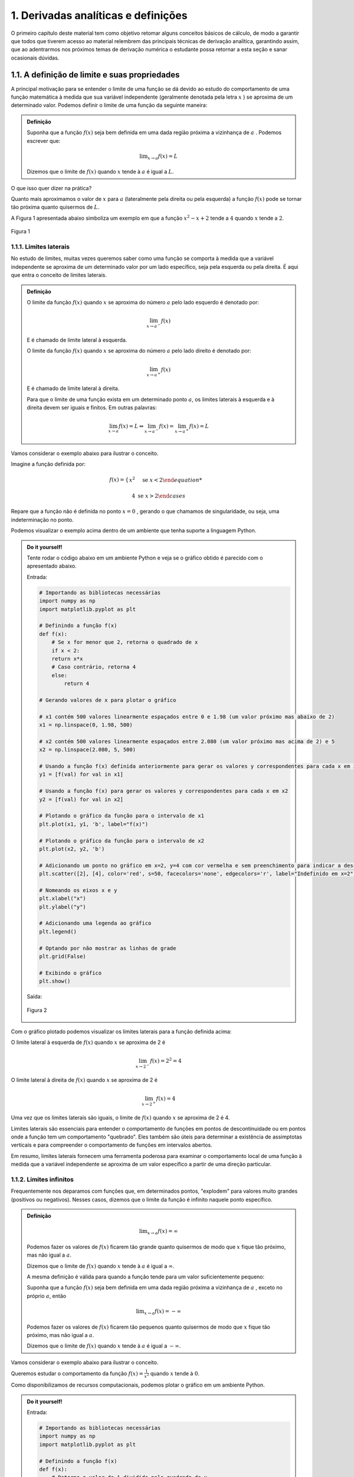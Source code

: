 1. Derivadas analíticas e definições
====================================



O primeiro capítulo deste material tem como objetivo retomar alguns conceitos básicos de cálculo, 
de modo a garantir que todos que tiverem acesso ao material relembrem das principais técnicas de 
derivação analítica, garantindo assim, que ao adentrarmos nos próximos temas de derivação numérica 
o estudante possa retornar a esta seção e sanar ocasionais dúvidas.

1.1. A definição de limite e suas propriedades
----------------------------------------------

A principal motivação para se entender o limite de uma função se dá devido ao estudo do comportamento de uma função matemática
à medida que sua variável independente (geralmente denotada pela letra :math:`x` ) se aproxima de um determinado valor.
Podemos definir o limite de uma função da seguinte maneira:

.. admonition:: Definição

        Suponha que a função :math:`f(x)` seja bem definida em uma dada região próxima a vizinhança de :math:`a` . Podemos escrever que:

        .. math::

            \displaystyle\lim_{{x \to a}} f(x) = L


        Dizemos que o limite de :math:`f(x)` quando :math:`x` tende à :math:`a` é igual a :math:`L`.


O que isso quer dizer na prática?
    
Quanto mais aproximamos o valor de :math:`x` para :math:`a` (lateralmente pela direita ou pela esquerda) a função :math:`f(x)`
pode se tornar tão próxima quanto quisermos de :math:`L`.

A Figura 1 apresentada abaixo simboliza um exemplo em que a função :math:`x^2 - x + 2` tende a :math:`4` quando :math:`x` tende a :math:`2`.

.. figure:: images/image_1.png
    :align: center

    Figura 1

1.1.1. Limites laterais
~~~~~~~~~~~~~~~~~~~~~~~
No estudo de limites, muitas vezes queremos saber como uma função se comporta à medida que a variável independente se aproxima de um 
determinado valor por um lado específico, seja pela esquerda ou pela direita. É aqui que entra o conceito de limites laterais.

.. admonition:: Definição

    O limite da função :math:`f(x)` quando :math:`x` se aproxima do número :math:`a` pelo lado esquerdo é denotado por:

    .. math::

        \lim_{{x \to a^-}} f(x) 
    

    E é chamado de limite lateral à esquerda.

    O limite da função :math:`f(x)` quando :math:`x` se aproxima do número :math:`a` pelo lado direito é denotado por:

    .. math::

        \lim_{{x \to a^+}} f(x) 


    E é chamado de limite lateral à direita.

    Para que o limite de uma função exista em um determinado ponto :math:`a`, os limites laterais à esquerda e à direita devem ser iguais e finitos. 
    Em outras palavras:

    .. math::

        \lim_{{x \to a}} f(x) = L \Leftrightarrow \lim_{{x \to a^-}} f(x) = \lim_{{x \to a^+}} f(x) = L

Vamos considerar o exemplo abaixo para ilustrar o conceito.

Imagine a função definida por:

.. math::


    f(x) =
    \begin{cases}
        x^2 & \text{se } x < 2

        4 & \text{se } x > 2
    \end{cases}

Repare que a função não é definida no ponto :math:`x=0` , gerando o que chamamos de singularidade, ou seja,
uma indeterminação no ponto.

Podemos visualizar o exemplo acima dentro de um ambiente que tenha suporte a linguagem Python.

.. admonition:: Do it yourself!

    Tente rodar o código abaixo em um ambiente Python e veja se o gráfico obtido é parecido com o apresentado abaixo.

    Entrada:

    .. code::

        # Importando as bibliotecas necessárias
        import numpy as np
        import matplotlib.pyplot as plt

        # Definindo a função f(x)
        def f(x):
            # Se x for menor que 2, retorna o quadrado de x
            if x < 2:
            return x*x
            # Caso contrário, retorna 4
            else:
                return 4

        # Gerando valores de x para plotar o gráfico

        # x1 contém 500 valores linearmente espaçados entre 0 e 1.98 (um valor próximo mas abaixo de 2)
        x1 = np.linspace(0, 1.98, 500)

        # x2 contém 500 valores linearmente espaçados entre 2.080 (um valor próximo mas acima de 2) e 5
        x2 = np.linspace(2.080, 5, 500)

        # Usando a função f(x) definida anteriormente para gerar os valores y correspondentes para cada x em x1
        y1 = [f(val) for val in x1]

        # Usando a função f(x) para gerar os valores y correspondentes para cada x em x2
        y2 = [f(val) for val in x2]

        # Plotando o gráfico da função para o intervalo de x1
        plt.plot(x1, y1, 'b', label="f(x)")

        # Plotando o gráfico da função para o intervalo de x2
        plt.plot(x2, y2, 'b')

        # Adicionando um ponto no gráfico em x=2, y=4 com cor vermelha e sem preenchimento para indicar a descontinuidade
        plt.scatter([2], [4], color='red', s=50, facecolors='none', edgecolors='r', label="Indefinido em x=2")

        # Nomeando os eixos x e y
        plt.xlabel("x")
        plt.ylabel("y")

        # Adicionando uma legenda ao gráfico
        plt.legend()

        # Optando por não mostrar as linhas de grade
        plt.grid(False)

        # Exibindo o gráfico
        plt.show()


    Saída:

    .. figure:: images/image_2.png
        :align: center

        Figura 2
        

Com o gráfico plotado podemos visualizar os limites laterais para a função definida acima:

O limite lateral à esquerda de :math:`f(x)` quando :math:`x` se aproxima de 2 é

.. math::

    \lim_{{x \to 2^-}} f(x) = 2^{2} = 4

O limite lateral à direita de :math:`f(x)` quando :math:`x` se aproxima de 2 é

.. math::

    \lim_{{x \to 2^+}} f(x) = 4

Uma vez que os limites laterais são iguais, o limite de :math:`f(x)` quando :math:`x` se aproxima de 2 é 4.

Limites laterais são essenciais para entender o comportamento de funções em pontos de descontinuidade ou em pontos onde 
a função tem um comportamento "quebrado". Eles também são úteis para determinar a existência de assimptotas 
verticais e para compreender o comportamento de funções em intervalos abertos.

Em resumo, limites laterais fornecem uma ferramenta poderosa para examinar o comportamento local de uma função à medida que
a variável independente se aproxima de um valor específico a partir de uma direção particular.

1.1.2. Limites infinitos
~~~~~~~~~~~~~~~~~~~~~~~~

Frequentemente nos deparamos com funções que, em determinados pontos, "explodem" para valores muito grandes (positivos ou negativos).
Nesses casos, dizemos que o limite da função é infinito naquele ponto específico.


.. admonition:: Definição

        .. math::
                
            \displaystyle \lim_{x \to a} f(x) = \infty


        Podemos fazer os valores de :math:`f(x)` ficarem tão grande quanto quisermos de modo que :math:`x` fique tão próximo, mas não igual a :math:`a`.

        Dizemos que o limite de :math:`f(x)` quando :math:`x` tende à :math:`a` é igual a :math:`\infty`.

        A mesma definição é válida para quando a função tende para um valor suficientemente pequeno:

        Suponha que a função :math:`f(x)` seja bem definida em uma dada região próxima a vizinhança de :math:`a` , exceto no próprio :math:`a`, então

        .. math::
                
            \displaystyle \lim_{x \to a} f(x) = - \infty


        Podemos fazer os valores de :math:`f(x)` ficarem tão pequenos quanto quisermos de modo que :math:`x` fique tão próximo, mas não igual a :math:`a`.

        Dizemos que o limite de :math:`f(x)` quando :math:`x` tende à :math:`a` é igual a :math:`-\infty`.


Vamos considerar o exemplo abaixo para ilustrar o conceito.

Queremos estudar o comportamento da função :math:`f(x) = \frac{1}{x^2}` quando :math:`x` tende à :math:`0`.

Como disponibilizamos de recursos computacionais, podemos plotar o gráfico em um ambiente Python.

.. admonition:: Do it yourself!

    Entrada:
    
    .. code::

        # Importando as bibliotecas necessárias
        import numpy as np
        import matplotlib.pyplot as plt

        # Definindo a função f(x)
        def f(x):
            # Retorna o valor de 1 dividido pelo quadrado de x
            return 1/x**2

        # Gerando os valores de x para o gráfico

        # x1 contém 500 valores linearmente espaçados entre -10 e -0.01 
        # Isso é usado para evitar a descontinuidade em x=0 e cobre o intervalo à esquerda de x=0
        x1 = np.linspace(-10, -0.01, 500)

        # x2 contém 500 valores linearmente espaçados entre 0.01 e 10 
        # Novamente, isso evita a descontinuidade em x=0 e cobre o intervalo à direita de x=0
        x2 = np.linspace(0.01, 10, 500)

        # Plotando a função para o conjunto de valores x1 e x2
        plt.plot(x1, f(x1), 'b-')
        plt.plot(x2, f(x2), 'b-', label = 'f(x)')

        # Definindo os limites para o eixo y, de modo que os valores de y fiquem entre 0 e 10
        plt.ylim(0, 10)

        # Definindo os limites para o eixo x, de modo que os valores de x fiquem entre -5 e 5
        plt.xlim(-5, 5)

        # Nomeando os eixos x e y
        plt.xlabel("x")
        plt.ylabel("y")

        # Adicionando uma legenda ao gráfico, que irá mostrar 'f(x)'
        plt.legend()
        plt.grid(False)
        plt.show()

    Saída:
    
    .. figure:: images/image_3.png

        Figura 3


Ao observarmos o gráfico e as definições acima, podemos concluir que:

.. math::

    \displaystyle \lim_{x \to 0} \frac{1}{x^2} = \infty

É importante lembrar que o termo :math:`\infty` não é um número de fato e representa apenas que este valor cresce indefinidamente conforme
:math:`x` tende à :math:`0`.


1.1.3. Limites no infinito
~~~~~~~~~~~~~~~~~~~~~~~~~~

Frequentemente nos deparamos com funções que, à medida que suas variáveis se aproximam do infinito (ou do infinito negativo), tendem a se
estabilizar em determinados valores. Nesses casos, estamos interessados em entender como se dá comportamento dessas funções para valores muito grandes 
ou muito pequenos de :math:`x`.

.. admonition:: Definição

    À medida que :math:`x` cresce para valores muito grandes (aproximando-se do infinito), :math:`f(x)` tende ao valor :math:`L`.

    Dizemos que o limite de :math:`f(x)` quando :math:`x` tende ao infinito é :math:`L`.

    Em outras palavras:

    .. math::
        
        \displaystyle \lim_{x \to \infty} f(x) = L



    Analogamente, À medida que :math:`x` decresce indefinidamente (aproximando-se do infinito negativo), :math:`f(x)` tende ao valor :math:`L`.

    Dizemos que o limite de :math:`f(x)` quando :math:`x` tende ao infinito negativo é :math:`L`.

    Em outras palavras:

    .. math::
            
        \displaystyle \lim_{x \to -\infty} f(x) = L



Relacionado a este comportamento de aproximação, temos o conceito de retas assíntotas. Uma reta assíntota é uma linha reta à qual uma 
curva se aproxima à medida que a variável independente da curva se aproxima do infinito ou de algum valor específico. A ideia é que, mesmo 
que a curva nunca toque realmente a reta assíntota, ela continuará a se aproximar da reta indefinidamente. Existem três tipos principais de 
assíntotas: horizontal, vertical e oblíqua (ou inclinada).


.. admonition:: Definição: Assíntotas verticais

    A reta :math:`x = a` é chamada de assintota vertical da curva :math:`y=f(x)` se pelo menos uma das condições abaixo estiverem satisfeitas:

    .. list-table::
       :widths: 45 45

       * - :math:`1. \displaystyle \lim_{x \to a} f(x) = \infty`
         - :math:`2. \displaystyle \lim_{x \to a} f(x) = -\infty`
       * - :math:`3. \displaystyle \lim_{x \to a^{-}} f(x) = \infty`
         - :math:`4. \displaystyle \lim_{x \to a^{-}} f(x) = -\infty`
       * - :math:`5. \displaystyle \lim_{x \to a^{+}} f(x) = \infty`
         - :math:`6. \displaystyle \lim_{x \to a^{+}} f(x) = -\infty`

    
.. admonition:: Definição: Assíntotas horizontais

    A reta :math:`y = L` é chamada de assíntota horizontal da curva :math:`y = f(x)` se:

    .. math:: 
        
        \displaystyle \lim_{x \to \infty} f(x) = L 

        \displaystyle \lim_{x \to -\infty} f(x) = L 




Vamos ilustrar as definições apresentadas acima através do exemplo abaixo:

Encontre as assíntotas verticais da função a seguir :math:`f(x) = \frac{(x^2 + 1)}{3x - 2x^2}` e através dos recursos gráficos mostre 
se o seu limite existe ou não, quando :math:`x \to 0` e quando :math:`x \to 1.5` .

.. admonition:: Do it yourself!

    Entrada:

    .. code:: 

        # Importando as bibliotecas necessárias para cálculos numéricos e visualização gráfica
        import numpy as np
        import matplotlib.pyplot as plt

        # Definindo a função matemática a ser plotada
        def f(x):
            return (x**2 + 1) / (3*x - 2*x**2)

        # Segmentando os valores de x para evitar singularidades (divisões por zero ou valores indefinidos)
        # Definindo o segmento à esquerda da primeira assíntota
        x_left = np.linspace(-10, -0.01, 500)
        # Definindo o segmento entre as duas assíntotas
        x_mid = np.linspace(0.01, 1.49, 500)
        # Definindo o segmento à direita da segunda assíntota
        x_right = np.linspace(1.51, 10, 500)

        # Calculando os valores correspondentes de y para cada segmento de x
        y_left = f(x_left)
        y_mid = f(x_mid)
        y_right = f(x_right)

        # Adicionando assíntotas verticais com linhas tracejadas
        # Assíntota em x = 0 colorida de vermelho
        plt.axvline(x=0, color='r', linestyle='--', label='Assíntota x = 0')
        # Assíntota em x = 1.5 colorida de verde
        plt.axvline(x=1.5, color='g', linestyle='--', label='Assíntona x = 1.5')

        # Plotando a função para cada segmento de x em azul
        plt.plot(x_left, y_left, 'b')
        plt.plot(x_mid, y_mid, 'b')
        plt.plot(x_right, y_right, 'b', label = "f(x)")

        # Definindo os rótulos dos eixos x e y
        plt.xlabel("x")
        plt.ylabel("y")

        # Limitando os valores dos eixos para uma melhor visualização do gráfico
        plt.ylim([-30, 30])  # Eixo y limitado entre -30 e 30
        plt.xlim([-5, 5])    # Eixo x limitado entre -5 e 5

        plt.grid(False)
        plt.legend()
        plt.show()
    
    Saída:
    
    .. figure:: images/image_4.png

        Figura 4


Repare que a função apresentada no exemplo acima possui duas assintotas verticais além de duas singularidades em seu domínio (:math:`x = 0 \text{ e } x = 1.5`). 
Podemos encontrar os limites laterais simplesmente ao analisarmos o gráfico.

Quando :math:`x \to 0^{-}` , :math:`f(x) \to -\infty` e quando :math:`x \to 0^{+}` , :math:`f(x) \to \infty` nos mostrando que os limites laterais
são diferentes e portanto o limite da função não existe em :math:`x = 0` .

Quando :math:`x \to 1.5^{-}` , :math:`f(x) \to \infty` e quando :math:`x \to 1.5^{+}` , :math:`f(x) \to -\infty` nos mostrando que os limites laterais
são diferentes e portanto o limite da função não existe em :math:`x = 1.5` .


Encontre as assíntotas horizontais da função a seguir :math:`f(x) = \frac{(x^2 - 1)}{(x^2 + 1)}` e através dos recursos gráficos mostre 
se o seu limite existe ou não, quando :math:`x \to \infty`  .

.. admonition:: Do it yourself!

    Entrada:

    .. code:: 

        # Importando as bibliotecas necessárias para cálculos numéricos e visualização gráfica
        import numpy as np
        import matplotlib.pyplot as plt

        # Definindo a função matemática a ser plotada
        def f(x):
            return ((x*x - 1)/(x*x + 1))

        # Gerando os valores de x para o gráfico
        x = np.linspace(-10, 10, 500)

        # Calculando os valores correspondentes de y 
        y = f(x)


        # Adicionando assíntotas horizontais em vermelho
        plt.axhline(y = 1, color='r', linestyle='--', label='Assíntota y = 1')

        # Plotando a função em azul
        plt.plot(x, y, 'b', label = "f(x)")


        # Definindo os rótulos dos eixos x e y
        plt.xlabel("x")
        plt.ylabel("y")

        # Limitando o eixo y para ver o comportamento da função
        plt.ylim([-2, 2])  
        plt.xlim([-8, 8])

        plt.grid(False)
        plt.legend()
        plt.show()

    
    Saída:

    .. figure:: images/image_5.png

        Figura 5



Repare que a função apresentada no exemplo acima possui uma assintotas horizontal em (:math:`y = 1`). 
Podemos encontrar os limites laterais simplesmente ao analisarmos o gráfico e os limites laterais.

Quando :math:`x \to \infty^{-}` , :math:`f(x) \to 1` e quando :math:`x \to \infty^{+}` , :math:`f(x) \to 1` nos mostrando que os limites laterais
são iguais e portanto o limite da função existe e é igual a 1.

Podemos escrever que:

.. math:: 

    \displaystyle \lim_{x \to \infty} \frac{(x^2 - 1)}{(x^2 + 1)} = 1 



A importância de se encontrar as assintotas verticais e horizontais se dá exatamente na analise gráfica de funções descontinuas e complexas, mas nem sempre é fácil de 
plotarmos um gráfico. 
Como você pode ter percebido, conforme as descontinuidades se tornam mais presentes, os gráficos vão se tornando mais elaborados devido a complexidade
em se segmentar o domínio da função de forma coerente com a linguagem de programação utilizada.

Podemos então utilizar de argumentos matemáticos para calcularmos o limite de qualquer função matemática e por isso, a próxima subseção vem para nos munir de
propriedades que regem o cálculo de limites, não nos deixando tão dependentes da análise gráfica em si.




1.1.4. Propriedades de limites 
~~~~~~~~~~~~~~~~~~~~~~~~~~~~~~

Iremos definir abaixo as principais propriedades para cálculo de limites levando em consideração que :math:`c` seja uma constante. 
:math:`f(x)` e :math:`g(x)` sejam funções definidas na vizinhança de :math:`a`, ou seja:

.. math::

    \displaystyle \lim_{x \to a^{+}}f(x) = L

    \displaystyle \lim_{x \to a^{-}}f(x) = L



.. admonition:: Propriedades

    1. Substituição direta (apenas funções continuas em :math:`a` podem ser substituídas diretamente):

    .. math::

        \displaystyle \lim_{x \to a}f(x) = f(a)

    2. Propriedade especial:
    
    .. math::
        
        \displaystyle \lim_{x \to a}c = c


    3. O limite da soma é a soma dos limites:

    .. math::

        \displaystyle \lim_{x \to a}[f(x) + g(x)] = \displaystyle \lim_{x \to a}[f(x)] + \displaystyle \lim_{x \to a}[g(x)]

    
    4. O limite da diferença é a diferença dos limites:

    .. math::

        \displaystyle \lim_{x \to a}[f(x) - g(x)] = \displaystyle \lim_{x \to a}[f(x)] - \displaystyle \lim_{x \to a}[g(x)]

    
    5. O limite de uma constante é a constante mutiplicada pelo limite:

    .. math::
        
        \displaystyle \lim_{x \to a}[cf(x)] = \displaystyle c\lim_{x \to a}[f(x)]


    6. O limite de um produto é o produto dos limites:

    .. math::

        \displaystyle \lim_{x \to a}[f(x)g(x)] = \displaystyle \lim_{x \to a}[f(x)]\displaystyle \lim_{x \to a}[g(x)]

    7. O limite de quocientes é o quocientes dos limites (desde que o denominador não seja zero):

    .. math::

        \displaystyle \lim_{x \to a}\left [\frac{f(x)}{g(x)}\right] = \frac{\displaystyle \lim_{x \to a}[f(x)]}{\displaystyle \lim_{x \to a}[g(x)]}


A fim de fixarmos as propriedades apresentadas acima, veremos alguns exemplos resolvidos abaixo.

.. admonition:: Do it yourself!

    1. Calcule o seguinte limite: :math:`\displaystyle \lim_{x \to 3}x^2`

        Solução:

        .. math:: 
            
            \begin{align}
            &f(x) = x^2 \\ \\
            &\text{Substituindo diretamente:} \\
            &\lim_{x \to 3}f(x) = f(3) = 3^2 = 9
            \end{align}
            
        
    2. Calcule o seguinte limite: :math:`\displaystyle \lim_{x \to 2}5`

        Solução:

        .. math:: 

            \begin{align}
            &f(x) = 5 \\ \\ 
            &\text{Como o limite de uma constante é a própria constante:} \\
            &\lim_{x \to 2}5 = 5
            \end{align}

    3. Calcule o seguinte limite: :math:`\displaystyle \lim_{x \to 4}(x^3 + 4x)`

        Solução:

        .. math::

            \begin{align}
            &f(x) = x^3 \\
            &g(x) = 4x \\ \\
            &\text{Aplicando a propriedade da soma e da substituição direta, temos:} \\
            &\lim_{x \to 4}(x^3 + 4x) = \displaystyle \lim_{x \to 4}(x^3) + \displaystyle \lim_{x \to 4}(4x) = 4^3 + 4.4 = 80
            \end{align}

    4. Calcule o seguinte limite: :math:`\displaystyle \lim_{x \to 1}(3x^2 - 5x)`

        Solução:

        .. math::

            \begin{align}
            &f(x) = 3x^2 \\
            &g(x) = 5x \\ \\
            &\text{Aplicando a propriedade da diferença e da substituição direta, temos:} \\
            &\lim_{x \to 1}(3x^2 - 5x) = \displaystyle \lim_{x \to 1}(3x^2) - \displaystyle \lim_{x \to 1}(5x) = 3.(1^2) - 5.(1) = - 3
            \end{align}
    
    5. Calcule o seguinte limite: :math:`\displaystyle \lim_{x \to 5}(7x^3)(x - 2)`

        Solução:

        .. math:: 

            \begin{align}
            &f(x) = (7x^3) \\
            &g(x) = (x - 2) \\ \\
            &\text{Aplicando a propriedade do produto e da substituição direta, temos:} \\
            &\lim_{x \to 5}(7x^3)(x - 2) = 7\displaystyle \lim_{x \to 5}(x^3).\displaystyle \lim_{x \to 5}(x - 2) = 7.(5^3).(5 -2) = 2625
            \end{align}

    6. Calcule o seguinte limite: :math:`\displaystyle \lim_{x \to 0}\frac{(3x^2 + 1)}{(x - 2)}`

        Solução:

        .. math::

            \begin{align}
            &f(x) = (3x^2 + 1) \\
            &g(x) = (x - 2) \\ \\
            &\text{Aplicando a propriedade do quociente e da substituição direta, temos:} \\
            &\lim_{x \to 0}\frac{(3x^2 + 1)}{(x - 2)} =  \displaystyle \frac{\lim_{x \to 0}(3x^2 + 1)}{\lim_{x \to 0}(x - 2)} = -\frac{1}{2}
            \end{align}
    
    7. Calcule o seguinte limite: :math:`\displaystyle \lim_{x \to 0}\frac{\sqrt{x^2 + 9} - 3}{x^2}`

        Solução:

        .. math::

            \begin{align}
            &f(x) = \sqrt{x^2 + 9} - 3 \\
            &g(x) = x^2 \text{   Não podemos aplicar a regra do quociente pois quando } x_ {\to 0}, g(0) = 0\\ \\ 
            &\text{Multiplicando e expressão pelo seu conjugado e aplicando a propriedade da substituição direta:} \\
            &\lim_{x \to 0}\frac{\sqrt{x^2 + 9} - 3}{x^2} = \lim_{x \to 0}\frac{\sqrt{x^2 + 9} - 3}{x^2}\frac{\sqrt{x^2 + 9} + 3}{\sqrt{x^2 + 9} + 3} \\
            &= \lim_{x \to 0}\frac{1}{\sqrt{x^2 + 9}+3} = \frac{1}{\sqrt{9}+3}= \frac{1}{6}
            \end{align}



1.2. Definição de derivadas
---------------------------

No estudo do cálculo, a derivada desempenha um papel central ao analisar como uma função se comporta conforme sua variável independente varia.
Vamos entender essa ideia intuitiva com uma abordagem mais profunda que vai englobar as definições de taxa de variação e inclinação da reta tangente.


1.2.1. Taxa de variação e inclinação da reta tangente
~~~~~~~~~~~~~~~~~~~~~~~~~~~~~~~~~~~~~~~~~~~~~~~~~~~~~

Quando um carro se move, estamos, em essência, falando sobre uma mudança em sua posição ao 
longo do tempo. Mas como podemos medir essa mudança? A resposta a essa pergunta nos introduz a definição de derivadas.

Imagine que você queira calcular a rapidez com que um carro se move durante uma viagem. A fórmula mais simples seria dividir a 
distância percorrida pelo tempo que levou, da seguinte maneira:

.. math:: 

    v_m = \frac{\Delta x}{\Delta t}

Isso nos daria uma velocidade média. No entanto, essa métrica  não nos diz se o carro acelerou ou desacelerou em algum 
momento. Para obter essa informação, precisamos da velocidade instantânea.

A velocidade instantânea é o que chamamos de taxa de variação instantânea. Em vez de perguntar "a que velocidade o carro estava se movendo durante uma hora?", perguntamos "a que 
velocidade o carro estava se movendo exatamente neste segundo?". Aqui, estamos diminuindo o intervalo de tempo até que ele se aproxime de um ponto instantâneo.

Isso nos leva ao limite de uma função, tópico abordado na seção anterior. Para encontrar a velocidade instantânea, calculamos a taxa de variação média em intervalos cada vez menores, 
chegando ao limite quando esse intervalo tende a zero. Matematicamente, definimos isso como:

.. math::

    v(t) = \displaystyle \lim_{\Delta t \to 0}\frac{\Delta x}{\Delta t}


Porém, essa velocidade instantânea tem mais a oferecer. Se você plotar a trajetória do carro em um gráfico, essa velocidade instantânea surge como a inclinação da reta tangente à 
curva em um ponto específico. A reta tangente nos dá uma representação visual de como a função se comporta naquele ponto, enquanto sua inclinação nos dá a taxa de variação (em um 
determinado instante) a qual chamamos de derivada.

.. admonition:: Definição:

    Em essência, a derivada de uma função em um ponto é a inclinação da reta tangente à curva representada por essa função naquele 
    ponto. Representa a taxa de variação instantânea da função. Matematicamente, a derivada é a expressão do limite que discutimos anteriormente:

    .. math::

        f'(x) = \displaystyle \lim_{h \to 0}\frac{f(x+h)-f(x)}{h}


    Assim, a derivada conversa com à ideia de velocidade instantânea, taxa de variação e inclinação da reta tangente. Ao estudar derivadas, não estamos apenas explorando 
    um conceito matemático abstrato, mas sim uma ferramenta poderosa que descreve como as coisas mudam e se movem no mundo ao nosso redor.


    As notações mais utilizadas para expressarmos a derivada de uma função genérica :math:`f(x)` em relação a sua variável independente :math:`x` são:

    .. math::

        \begin{align}
        &f'(x) = \frac{d}{dx}f(x)\text{ (Notação de Leibniz) } = \displaystyle \lim_{h \to 0}\frac{f(x+h)-f(x)}{h}
        \end{align}


 

A derivada pode ser calculada em um determinado ponto, ou seja, encontramos a inclinação da reta tangente ao ponto utilizando a definição de limite, ou podemos calcular a derivada
de uma função que associa a cada ponto da função original o valor da derivada em cada ponto.





.. admonition:: Exemplo 

    Encontre a derivada da função :math:`f(x) = x^2 - 8x + 9` no ponto :math:`x = 2` utilizando a definição de derivada como limite.

    Aplicando a definição acima, temos:

    .. math:: 

        \begin{align}
        &f'(x) = \displaystyle \lim_{h \to 0}\frac{f(x+h)-f(x)}{h} = \\
        &f'(x) = \displaystyle \lim_{h \to 0}\frac{f(x+h)-f(x)}{h} =\\
        &f'(x) = \displaystyle \lim_{h \to 0}\frac{[(x+h)^2 - 8(x+h)+9]-(x^2 - 8x +9)}{h} =\\
        &f'(x) = \displaystyle \lim_{h \to 0}\frac{x^2 + 2xh + h^2 - 8x - 8h + 9 - x^2 + 8x -9}{h} =\\
        &f'(x) = \displaystyle \lim_{h \to 0}\frac{2xh + h^2 -8h}{h} =\\
        &f'(x) = \displaystyle \lim_{h \to 0} 2x + h -8 =\\
        &f'(x) = 2x - 8\\
        &f'(2) = 2.2 - 8 = -4\\ \\
        \end{align}


1.2.2. Regras de derivação
~~~~~~~~~~~~~~~~~~~~~~~~~~

Podemos calcular a derivada de uma função ou a derivada de uma função em um ponto específico, utilizando a definição formal de limite. 
Contudo, esta estratégia pode ser um processo excessivamente trabalhoso. Para tornar este cálculo mais eficiente, foram desenvolvidas várias 
regras de derivação. Estas regras são técnicas que nos permitem encontrar a derivada de funções de maneira mais direta e menos trabalhosa.

Antes de apresentarmos as principais regras de derivação existentes no cálculo, é essencial compreender que as funções analisadas devem ser 
diferenciáveis no intervalo de interesse. Uma função é diferenciável em um ponto se ela é contínua e a taxa de variação no ponto é bem definida, 
o que significa que a função não apresenta "quinas" ou "dobras" nesse ponto. Embora a continuidade seja uma condição necessária para a diferenciabilidade, 
ela não é suficiente; uma função pode ser contínua em um ponto e ainda assim não ser diferenciável no mesmo ponto, como é o caso de pontos com tangentes 
verticais ou descontinuidades na primeira derivada.

.. figure:: images/image_6.png

    Figura 6 

Ao garantir que uma função é diferenciável em seu domínio, ou em pontos específicos do domínio, estamos assegurando que ela comporta-se de maneira "suave" 
nesses pontos, permitindo assim a aplicação das regras de derivação para encontrar a taxa de variação instantânea ou a inclinação da reta tangente à curva 
da função nesses pontos.




.. admonition:: **1.  Derivada de uma constante**


        Dada uma função :math:`f(x) = c` onde :math:`c` é uma função constante, podemos dizer que:

    .. math::

        \frac{d}{dx}(c) = 0 \\ \\

Vamos resolver um exemplo para fixarmos a regra apresentada acima:

.. admonition:: Do it yourself!

    Calcule a derivada da função :math:`f(x)= 2`

    Solução:

    Utilizando a regra da derivada de uma função constante, podemos escrever que:

    .. math::

        \begin{align}
        &f'(x) = 0 \\ \\
        \end{align}

.. admonition:: **2.  Derivada da soma de funções**

    

    Dada as funções :math:`f(x)` e :math:`g(x)`, podemos dizer que:

    .. math::

        \frac{d}{dx}[f(x)+g(x)] = \frac{d}{dx}f(x) + \frac{d}{dx}g(x) \\ \\


.. admonition:: **3.  Derivada da subtração de funções**
    
    

    Dada as funções :math:`f(x)` e :math:`g(x)`, podemos dizer que:

    .. math::

        \frac{d}{dx}[f(x)-g(x)] = \frac{d}{dx}f(x) - \frac{d}{dx}g(x) \\ \\

            

.. admonition:: **4.  Derivada de funções polinomiais**

        Dada uma função :math:`f(x) = x^n` onde :math:`n` é um número real qualquer, podemos dizer que:

    .. math::

        \frac{d}{dx}(x^{n}) = nx^{n-1} \\ \\

Vamos resolver um exemplo para fixarmos as regras apresentadas acima:

.. admonition:: Do it yourself!

    Calcule a derivada da função :math:`f(x)= 3x^2 + x - \sqrt{x}`

    Solução:

    Utilizando a regra da derivada de funções polinomiais e as regras da soma e subtração de derivadas, podemos escrever que:

    .. math::

        \begin{align}
        &f'(x) = (3x^2)' + (x)' - (x^{1/2})' = \\ \\
        &f'(x) = 6x + 1 - \frac{1}{2}x^{-1/2} = \\ \\ 
        &f'(x) = 6x + 1 - \frac{1}{2\sqrt{x}} \\ \\ 
        \end{align}





.. admonition:: **5.  Derivadas de funções exponenciais**

        Dada uma função :math:`f(x) = e^{x}` onde :math:`e` é o número de Euler, podemos dizer que:


    .. math::

        \frac{d}{dx}(e^{x}) = e^{x} \\ \\

Vamos resolver um exemplo para fixarmos as regras apresentadas acima:

.. admonition:: Do it yourself!

    Calcule a derivada da função :math:`f(x)= e^x - 2e^x`

    Solução:

    Utilizando a regra da derivada de funções exponenciais e a regra subtração de derivadas, podemos escrever que:

    .. math::

        \begin{align}
        &f'(x) =  (e^x)' - 2(e^x)' = \\ \\
        &f'(x) = e^x - 2e^x =\\ \\ 
        &f'(x) = -e^x
        \end{align}

.. admonition:: **6.  Funções trigonométricas**

    Dada as funções trigonométricas seno, cosseno, tangente, cotangente, secante e cossecante, podemos dizer que:

    Função seno

    .. math::

        \begin{align}
        &\frac{d}{dx}[sen(x)] = [cos(x)] \\ \\
        \end{align}


    Função cosseno

    .. math::
            
        \begin{align}
        &\frac{d}{dx}[cos(x)] = -[sen(x)] \\ \\
        \end{align}
        
    Função tangente 

    .. math::
        \begin{align}
        &\frac{d}{dx}[tg(x)] = [sec^{2}(x)] \\ \\
        \end{align}

        
    Função cossecante

    .. math::
        \begin{align}
        &\frac{d}{dx}[cossec(x)] = -[cossec(x)cotg(x)] \\ \\
        \end{align}

        
    Função secante

    .. math::
        \begin{align}
        &\frac{d}{dx}[sec(x)] = [sec(x)tg(x)] \\ \\
        \end{align}

        
    Função cotangente

    .. math::
        \begin{align}
        &\frac{d}{dx}[cotg(x)] = -[cossec^{2}(x)] \\ \\
        \end{align}
        

    
.. admonition:: **7.  Derivada do produto de funções(regra do produto)**

    Dada as funções :math:`f(x)` e :math:`g(x)`, podemos dizer que:

    .. math::

        \frac{d}{dx}\left[f(x)g(x)\right] = f(x)\frac{d}{dx}[g(x)] + g(x)\frac{d}{dx}[f(x)] \\ \\

Vamos resolver um exemplo para fixarmos as regras apresentadas acima:

.. admonition:: Do it yourself!

    Calcule a derivada da função :math:`f(x)= 2e^{x}sen(x)`

    Solução:

    Utilizando a regra da derivada de funções exponenciais, as regras de derivadas de funções trigonométricas e a regra do produto
    , podemos escrever que:

    .. math::

        \begin{align}
        &f'(x) =  [2e^{x}sen(x)]' = \\ \\
        &f'(x) = 2[e^{x}(sen(x)')+(e^{x})'sen(x)] = \\ \\ 
        &f'(x) = 2[e^{x}cos(x)+e^{x}sen(x)] = \\ \\ 
        &f'(x) = 2e^{x}[sen(x)+cos(x)]
        \end{align}



.. admonition:: **8.  Derivada do quociente de funções(regra do quociente)**

    Dada as funções :math:`f(x)` e :math:`g(x)`, podemos dizer que:

    .. math::

        \frac{d}{dx}\left[\frac{f(x)}{g(x)}\right] = \frac{g(x)\frac{d}{dx}[f(x)]-f(x)\frac{d}{dx}[g(x)]}{[g(x)]^{2}} \\ \\

Vamos resolver um exemplo para fixarmos as regras apresentadas acima:

.. admonition:: Do it yourself!

    Calcule a derivada da função :math:`f(x)= \frac{x^2 + x - 2}{x^3 + 6}`

    Solução:

    Utilizando a regra da derivada de funções polinomiais a regra da soma e subtração de derivadas e a regra do quociente, 
    podemos escrever que:



    .. math::

        \begin{align}
        &f'(x) =  \left[\frac{x^2 + x - 2}{x^3 + 6}\right]' = \\ \\
        &f'(x) = \frac{1}{(x^3 + 6)^2}[(x^3 + 6)(x^2 + x - 2)'-(x^2 + x - 2)(x^3 + 6)'] \\ \\ 
        &f'(x) = \frac{1}{(x^3 + 6)^2}[(x^3 + 6)(2x + 1)-(x^2 + x - 2)(3x^2)] = \\ \\ 
        &f'(x) = \frac{-x^{4} - 2x^{3} + 6x^{2} + 12x + 6}{(x^3 + 6)^2}
        \end{align}



.. admonition:: **9.  Regra da cadeia**

    Dada as funções :math:`f(x)` e :math:`g(x)` e a função composta :math:`F(x) = f \circ g = f(g(x))` podemos dizer que:

    .. math::

        F'(x) = f'(g(x)).g'(x)
        
    Ou na notação de Leibniz, se :math:`y = f(u)` e :math:`u = g(x)`

    .. math::

        \frac{dy}{dx}= \frac{dy}{du}\frac{du}{dx} \\ \\

Vamos resolver um exemplo para fixarmos as regras apresentadas acima:

.. admonition:: Do it yourself!

    Calcule a derivada da função :math:`F(x) = e^{sen(x)}`

    Solução:

    Utilizando a regra da derivada de funções exponenciais, a regra da derivada de funções trigonométricas e a regra da cadeia, podemos escrever que:

    .. math::

        

        \begin{align}
        &f(x) = e^{g(x)} \\ \\
        &g(x) = sen(x) \\ \\
        &\text{Sabemos que: }F'(x) = [f'(g(x))g'(x)] \\ \\ 
        &F'(x) = [e^{sen(x)}]' = \\ \\
        &F'(x) = [e^{g(x)'sen(x)'}] = \\ \\
        &F'(x) = e^{sen(x)}cos(x) \\ \\ 
        \end{align}


    






